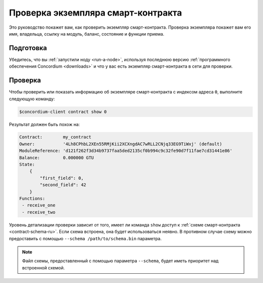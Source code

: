 .. _inspect-instance-ru:

===================================
Проверка экземпляра смарт-контракта
===================================

Это руководство покажет вам, как проверить экземпляр смарт-контракта.
Проверка экземпляра покажет вам его имя, владельца, ссылку на модуль, баланс,
состояние и функции приема.

Подготовка
==========

Убедитесь, что вы :ref:`запустили ноду <run-a-node>`, используя последнюю версию :ref:`программного обеспечения Concordium <downloads>` и
что у вас есть экземпляр смарт-контракта в сети для проверки.

.. seealso::
   Чтобы узнать, как развернуть модуль смарт-контракта, см. :ref:`deploy-module-ru` и
   как создать экземпляр :ref:`initialize-contract-ru`.

Проверка
========

Чтобы проверить или показать информацию об экземпляре смарт-контракта с
индексом адреса ``0``, выполните следующую команду:

.. code-block:: console

   $concordium-client contract show 0

Результат должен быть похож на:

.. code-block:: console

   Contract:        my_contract
   Owner:           '4Lh8CPhbL2XEn55RMjKii2XCXngdAC7wRLL2CNjq33EG9TiWxj' (default)
   ModuleReference: 'd121f262f3d34b9737faa5ded2135cf0b994c9c32fe90d7f11fae7cd31441e86'
   Balance:         0.000000 GTU
   State:
       {
           "first_field": 0,
           "second_field": 42
       }
   Functions:
    - receive_one
    - receive_two

.. seealso::

   Для получения дополнительной информации об адресах экземпляра контракта см.
   :ref:`references-on-chain`.

Уровень детализации проверки зависит от того, имеет ли команда ``show``
доступ к :ref:`схеме смарт-контракта <contract-schema-ru>`.
Если схема встроена, она будет использоваться неявно.
В противном случае схему можно предоставить с помощью ``--schema /path/to/schema.bin``
параметра.

.. note::

   Файл схемы, предоставленный с помощью параметра ``--schema``, будет иметь приоритет
   над встроенной схемой.

.. seealso::

   :ref:`Узнайте больше о том, почему и как использовать схемы смарт-контрактов <contract-schema-ru>`.
